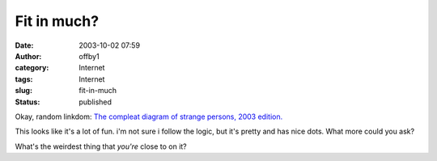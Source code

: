 Fit in much?
############
:date: 2003-10-02 07:59
:author: offby1
:category: Internet
:tags: Internet
:slug: fit-in-much
:status: published

Okay, random linkdom: `The compleat diagram of strange persons, 2003
edition. <http://www.alanapost.com/weblog/archives/002425.html>`__

This looks like it's a lot of fun. i'm not sure i follow the logic, but
it's pretty and has nice dots. What more could you ask?

What's the weirdest thing that *you're* close to on it?
